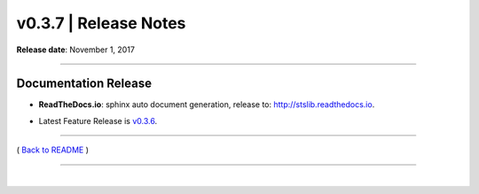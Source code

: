 ===============================
 v0.3.7 \| Release Notes
===============================


**Release date**: November 1, 2017

--------------

Documentation Release
------------------------------

-  | **ReadTheDocs.io**: sphinx auto document generation, release to: http://stslib.readthedocs.io.
-  | Latest Feature Release is `v0.3.6 <./release_v0.3.6.html>`__.


--------------

( `Back to README <../README.html>`__ )

--------------

|
